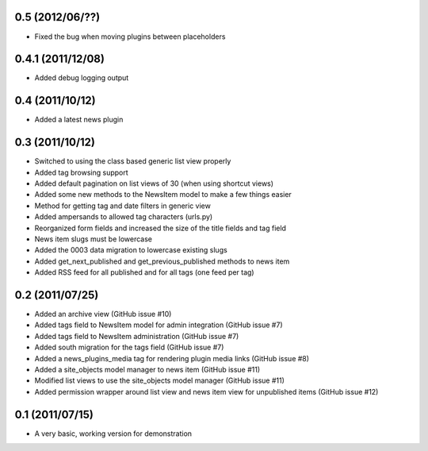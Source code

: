 0.5 (2012/06/??)
----------------

* Fixed the bug when moving plugins between placeholders

0.4.1 (2011/12/08)
------------------

* Added debug logging output

0.4 (2011/10/12)
----------------

* Added a latest news plugin

0.3 (2011/10/12)
----------------

* Switched to using the class based generic list view properly
* Added tag browsing support
* Added default pagination on list views of 30 (when using shortcut views)
* Added some new methods to the NewsItem model to make a few things easier
* Method for getting tag and date filters in generic view
* Added ampersands to allowed tag characters (urls.py)
* Reorganized form fields and increased the size of the title fields and tag field
* News item slugs must be lowercase
* Added the 0003 data migration to lowercase existing slugs
* Added get_next_published and get_previous_published methods to news item
* Added RSS feed for all published and for all tags (one feed per tag)

0.2 (2011/07/25)
----------------

* Added an archive view (GitHub issue #10)
* Added tags field to NewsItem model for admin integration (GitHub issue #7)
* Added tags field to NewsItem administration (GitHub issue #7)
* Added south migration for the tags field (GitHub issue #7)
* Added a news_plugins_media tag for rendering plugin media links (GitHub issue #8)
* Added a site_objects model manager to news item (GitHub issue #11)
* Modified list views to use the site_objects model manager (GitHub issue #11)
* Added permission wrapper around list view and news item view for unpublished 
  items (GitHub issue #12)

0.1 (2011/07/15)
----------------

* A very basic, working version for demonstration

